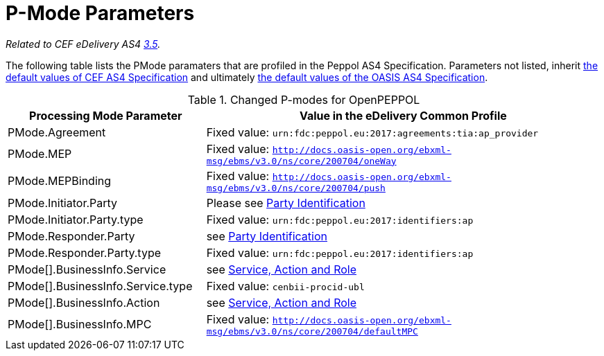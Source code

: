 = P-Mode Parameters

_Related to CEF eDelivery AS4 link:{base}P-ModeParameters[3.5]._

The following table lists the PMode paramaters that are profiled in the Peppol AS4 Specification. Parameters not listed, inherit link:{base}P-ModeParameters[the default values of CEF AS4 Specification] and ultimately link:http://docs.oasis-open.org/ebxml-msg/ebms/v3.0/profiles/200707/csd03/AS4-profile-csd03.html#__RefHeading__26466_1909778835[the default values of the OASIS AS4 Specification].
[cols="1,2", options="header"]
.Changed P-modes for OpenPEPPOL
|===
| Processing Mode Parameter
| Value in the eDelivery Common Profile

| PMode.Agreement
| Fixed value: `urn:fdc:peppol.eu:2017:agreements:tia:ap_provider`

| PMode.MEP
| Fixed value: `http://docs.oasis-open.org/ebxml-msg/ebms/v3.0/ns/core/200704/oneWay`

| PMode.MEPBinding
| Fixed value: `http://docs.oasis-open.org/ebxml-msg/ebms/v3.0/ns/core/200704/push`

| PMode.Initiator.Party
| Please see link:#_party_identification[Party Identification]

| PMode.Initiator.Party.type
| Fixed value: `urn:fdc:peppol.eu:2017:identifiers:ap`

| PMode.Responder.Party
| see link:#_party_identification[Party Identification]

| PMode.Responder.Party.type
| Fixed value: `urn:fdc:peppol.eu:2017:identifiers:ap`

| PMode[].BusinessInfo.Service
| see link:#_service_action_and_role[Service, Action and Role]

| PMode[].BusinessInfo.Service.type
| Fixed value: `cenbii-procid-ubl`

| PMode[].BusinessInfo.Action
| see link:#_service_action_and_role[Service, Action and Role]

| PMode[].BusinessInfo.MPC
| Fixed value: `http://docs.oasis-open.org/ebxml-msg/ebms/v3.0/ns/core/200704/defaultMPC`
|===

